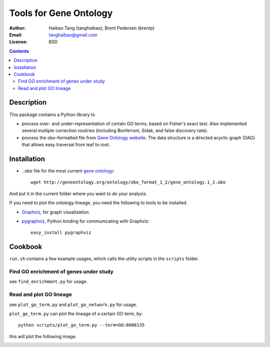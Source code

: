 Tools for Gene Ontology
========================

:Author: Haibao Tang (tanghaibao), Brent Pedersen (brentp)
:Email: tanghaibao@gmail.com
:License: BSD

.. contents ::

Description
------------
This package contains a Python library to

- process over- and under-representation of certain GO terms, based on Fisher's exact test. Also implemented several multiple correction routines (including Bonferroni, Sidak, and false discovery rate).
- process the obo-formatted file from `Gene Ontology website <http://geneontology.org>`_. The data structure is a directed acyclic graph (DAG) that allows easy traversal from leaf to root.


Installation
-------------
- ``.obo`` file for the most current `gene ontology <http://www.geneontology.org/>`_::

    wget http://geneontology.org/ontology/obo_format_1_2/gene_ontology.1_2.obo 

And put it in the current folder where you want to do your analysis.

If you need to plot the ontology lineage, you need the following to tools to be installed.

- `Graphviz <http://www.graphviz.org/>`_, for graph visualization.

- `pygraphviz <http://networkx.lanl.gov/pygraphviz/>`_, Python binding for communicating with Graphviz::

    easy_install pygraphviz 


Cookbook
---------
``run.sh`` contains a few example usages, which calls the utility scripts in the ``scripts`` folder.

Find GO enrichment of genes under study
::::::::::::::::::::::::::::::::::::::::::
see ``find_enrichment.py`` for usage. 


Read and plot GO lineage
::::::::::::::::::::::::::::::::::::
see ``plot_go_term.py`` and ``plot_go_network.py`` for usage. 

``plot_ge_term.py`` can plot the lineage of a certain GO term, by::

   python scripts/plot_go_term.py --term=GO:0008135

this will plot the following image.

.. image:: http://img35.imageshack.us/img35/7016/go0008135.png 
    :height: 200 
    :width: 200 
    :alt: term lineage


